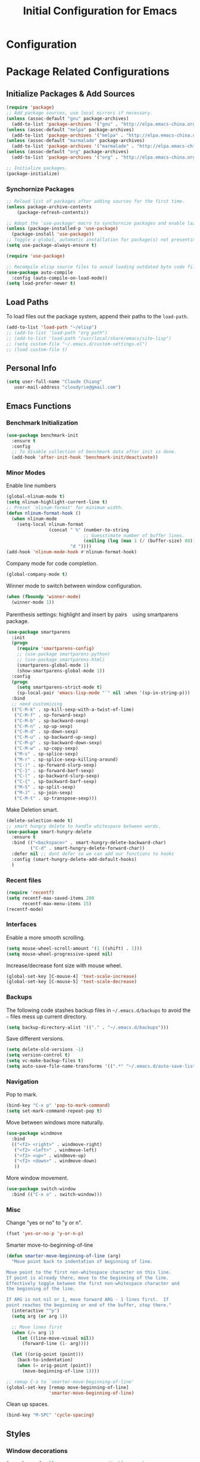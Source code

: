 #+TITLE: Initial Configuration for Emacs
#+STARTUP: showeverything

* Configuration
   
:PROPERTIES:
:CUSTOM_ID: babel-init
:END:
<<babel-init>> 

* Package Related Configurations 
** Initialize Packages & Add Sources  

#+begin_src emacs-lisp :tangle yes
  (require 'package)
  ;; Add package sources, use local mirrors if necessary.
  (unless (assoc-default "gnu" package-archives)
    (add-to-list 'package-archives '("gnu" . "http://elpa.emacs-china.org/gnu/") t))
  (unless (assoc-default "melpa" package-archives)
    (add-to-list 'package-archives '("melpa" . "http://elpa.emacs-china.org/melpa/") t))
  (unless (assoc-default "marmalade" package-archives)
    (add-to-list 'package-archives '("marmalade" . "http://elpa.emacs-china.org/marmalade/") t))
  (unless (assoc-default "org" package-archives)
    (add-to-list 'package-archives '("org" . "http://elpa.emacs-china.org/org/") t))

  ;; Initialize packages.
  (package-initialize)

#+END_SRC

*** Synchornize Packages
#+BEGIN_SRC emacs-lisp :tangle yes
  ;; Reload list of packages after adding sources for the first time. 
  (unless package-archive-contents
      (package-refresh-contents))  

  ;; Adopt the 'use-package' macro to synchornize packages and enable lazy loading.
  (unless (package-installed-p 'use-package)
    (package-install 'use-package))
  ;; Toggle a global, automatic installation for package(s) not presenting on the system.
  (setq use-package-always-ensure t)

  (require 'use-package)

  ;; Recompile elisp source files to avoid loading outdated byte code files.
  (use-package auto-compile
    :config (auto-compile-on-load-mode))
  (setq load-prefer-newer t)
#+END_SRC

** Load Paths 
To load files out the package system, append their paths to the =load-path=.
#+BEGIN_SRC emacs-lisp :tangle yes
  (add-to-list 'load-path "~/elisp")
  ;; (add-to-list 'load-path "org path")
  ;; (add-to-list 'load-path "/usr/local/share/emacs/site-lisp")
  ;; (setq custom-file "~/.emacs.d/custom-settings.el")
  ;; (load custom-file t)
#+END_SRC

** Personal Info

#+BEGIN_SRC emacs-lisp :tangle yes
   (setq user-full-name "Claude Chiang"
      user-mail-address "cloudyrie@gmail.com")
#+END_SRC

** Emacs Functions
*** Benchmark Initialization
#+BEGIN_SRC emacs-lisp :tangle yes
(use-package benchmark-init
  :ensure t
  :config
  ;; To disable collection of benchmark data after init is done.
  (add-hook 'after-init-hook 'benchmark-init/deactivate))
#+END_SRC

*** Minor Modes
Enable line numbers
#+BEGIN_SRC emacs-lisp :tangle yes
(global-nlinum-mode t)
(setq nlinum-highlight-current-line t)
;; Preset `nlinum-format' for minimum width.
(defun nlinum-format-hook ()
  (when nlinum-mode
    (setq-local nlinum-format
                (concat " %" (number-to-string
                             ;; Guesstimate number of buffer lines.
                             (ceiling (log (max 1 (/ (buffer-size) 80)) 10)))
                        "d "))))
(add-hook 'nlinum-mode-hook #'nlinum-format-hook)
#+END_SRC

Company mode for code completion.
#+BEGIN_SRC emacs-lisp :tangle yes
(global-company-mode t)
#+END_SRC

Winner mode to switch between window configuration.
#+BEGIN_SRC emacs-lisp :tangle yes
(when (fboundp 'winner-mode)
  (winner-mode 1))
#+END_SRC

Parenthesis settings: highlight and insert by pairs　using smartparens package.
#+BEGIN_SRC emacs-lisp :tangle yes
(use-package smartparens
  :init
  (progn
    (require 'smartparens-config)
    ;; (use-package smartparens-python)
    ;; (use-package smartparens-html)
    (smartparens-global-mode 1)
    (show-smartparens-global-mode 1))
  :config
  (progn
    (setq smartparens-strict-mode t)
    (sp-local-pair 'emacs-lisp-mode "`" nil :when '(sp-in-string-p)))
  :bind
  ;; need customizing
  (("C-M-k" . sp-kill-sexp-with-a-twist-of-lime)
   ("C-M-f" . sp-forward-sexp)
   ("C-M-b" . sp-backward-sexp)
   ("C-M-n" . sp-up-sexp)
   ("C-M-d" . sp-down-sexp)
   ("C-M-u" . sp-backward-up-sexp)
   ("C-M-p" . sp-backward-down-sexp)
   ("C-M-w" . sp-copy-sexp)
   ("M-s" . sp-splice-sexp)
   ("M-r" . sp-splice-sexp-killing-around)
   ("C-)" . sp-forward-slurp-sexp)
   ("C-}" . sp-forward-barf-sexp)
   ("C-(" . sp-backward-slurp-sexp)
   ("C-{" . sp-backward-barf-sexp)
   ("M-S" . sp-split-sexp)
   ("M-J" . sp-join-sexp)
   ("C-M-t" . sp-transpose-sexp)))
#+END_SRC

Make Deletion smart.
#+BEGIN_SRC emacs-lisp :tangle yes
(delete-selection-mode t)
;; smart hungry delete to handle whitespace between words.
(use-package smart-hungry-delete
  :ensure t
  :bind (("<backspace>" . smart-hungry-delete-backward-char)
		 ("C-d" . smart-hungry-delete-forward-char))
  :defer nil ;; dont defer so we can add our functions to hooks 
  :config (smart-hungry-delete-add-default-hooks)
  )
#+END_SRC

*** Recent files
#+BEGIN_SRC emacs-lisp :tangle yes
(require 'recentf)
(setq recentf-max-saved-items 200
      recentf-max-menu-items 15)
(recentf-mode)
#+END_SRC

*** Interfaces

Enable a more smooth scrolling.
#+BEGIN_SRC emacs-lisp :tangle yes
(setq mouse-wheel-scroll-amount '(1 ((shift) . 1)))
(setq mouse-wheel-progressive-speed nil)
#+END_SRC

Increase/decrease font size with mouse wheel.
#+BEGIN_SRC emacs-lisp :tangle yes
(global-set-key [C-mouse-4] 'text-scale-increase)
(global-set-key [C-mouse-5] 'text-scale-decrease)
#+END_SRC


*** Backups

The following code stashes backup files in =~/.emacs.d/backups= to avoid the =~= files mess up current directory.

#+BEGIN_SRC emacs-lisp :tangle yes
(setq backup-directory-alist '(("." . "~/.emacs.d/backups")))
#+END_SRC

Save different versions.

#+BEGIN_SRC emacs-lisp :tangle yes
(setq delete-old-versions -1)
(setq version-control t)
(setq vc-make-backup-files t)
(setq auto-save-file-name-transforms '((".*" "~/.emacs.d/auto-save-list/" t)))
#+END_SRC

*** Navigation
Pop to mark.
#+BEGIN_SRC emacs-lisp :tangle yes
(bind-key "C-x p" 'pop-to-mark-command)
(setq set-mark-command-repeat-pop t)
#+END_SRC

Move between windows more naturally.
#+BEGIN_SRC emacs-lisp :tangle yes
(use-package windmove
  :bind
  (("<f2> <right>" . windmove-right)
   ("<f2> <left>" . windmove-left)
   ("<f2> <up>" . windmove-up)
   ("<f2> <down>" . windmove-down)
   ))
#+END_SRC

More window movement.
#+BEGIN_SRC emacs-lisp :tangle yes
(use-package switch-window
  :bind (("C-x o" . switch-window)))
#+END_SRC

*** Misc
Change "yes or no" to "y or n".
#+BEGIN_SRC emacs-lisp :tangle yes
(fset 'yes-or-no-p 'y-or-n-p)
#+END_SRC

Smarter move-to-beginning-of-line
#+BEGIN_SRC emacs-lisp :tangle yes
(defun smarter-move-beginning-of-line (arg)
  "Move point back to indentation of beginning of line.

Move point to the first non-whitespace character on this line.
If point is already there, move to the beginning of the line.
Effectively toggle between the first non-whitespace character and
the beginning of the line.

If ARG is not nil or 1, move forward ARG - 1 lines first.  If
point reaches the beginning or end of the buffer, stop there."
  (interactive "^p")
  (setq arg (or arg 1))

  ;; Move lines first
  (when (/= arg 1)
    (let ((line-move-visual nil))
      (forward-line (1- arg))))

  (let ((orig-point (point)))
    (back-to-indentation)
    (when (= orig-point (point))
      (move-beginning-of-line 1))))

;; remap C-a to `smarter-move-beginning-of-line'
(global-set-key [remap move-beginning-of-line]
                'smarter-move-beginning-of-line)
#+END_SRC

Clean up spaces.
#+BEGIN_SRC emacs-lisp :tangle yes
(bind-key "M-SPC" 'cycle-spacing)
#+END_SRC

** Styles
*** Window decorations
#+BEGIN_SRC emacs-lisp :tangle yes
(menu-bar-mode -1)                 ;; disable menu bar.
(tool-bar-mode -1)                 ;; disable tool bar.
(scroll-bar-mode -1)               ;; disable scroll bar.
(setq inhibit-splash-screen t)     ;; disable splash screen.
(setq-default cursor-type 'bar)    ;; set cursor type.
(setq-default left-margin-width 1 right-margin-width 0) ;; set margin within buffer.
#+END_SRC

*** Fonts
Set default font for emacs.
#+BEGIN_SRC emacs-lisp :tangle yes
(defun set-default-font (plists)
  "Set the font given the passed PLISTS. (codes from spacemacs-core)
PLISTS has either the form (\"fontname\" :prop1 val1 :prop2 val2 ...)
or is a list of such. The first font that can be found will be used.
The return value is nil if no font was found, truthy otherwise."
  (unless (listp (car plists))
    (setq plists (list plists)))
  (catch 'break
    (dolist (plist plists)
      (when (find-font (font-spec :name (car plist)))
        (let* ((font (car plist))
               (props (cdr plist))
               (fontspec (apply 'font-spec :name font props)))
          (set-frame-font fontspec nil t)
          (push `(font . ,(frame-parameter nil 'font)) default-frame-alist)
         ))
    nil))
 )

(set-default-font '("Source Code Pro"
                    :size 18
                    :weight normal
                    :width normal))

;; Set chinese font (配制中文字体)
(dolist (charset '(kana han symbol cjk-misc bopomofo))
  (set-fontset-font (frame-parameter nil 'font)
                    charset
		    (font-spec :family "WenQuanYi Micro Hei Mono" :size 18)))
#+END_SRC

*** Adopt "doom-one" theme
#+BEGIN_SRC emacs-lisp :tangle yes
(require 'doom-themes)
;; Global settings (defaults)
(setq doom-themes-enable-bold t    ; if nil, bold is universally disabled
      doom-themes-enable-italic t) ; if nil, italics is universally disabled
;; Enable flashing mode-line on errors
(doom-themes-visual-bell-config)

;; Enable custom neotree theme
(doom-themes-neotree-config)  ; all-the-icons fonts must be installed!

;; Corrects (and improves) org-mode's native fontification.
(doom-themes-org-config)
#+END_SRC

Include "doom-modeline" plugin.
#+BEGIN_SRC emacs-lisp :tangle yes
(add-to-list 'load-path "~/.emacs.d/plugins/doom-modeline")
(require 'doom-modeline)
#+END_SRC

** Coding
*** UTF-8
#+BEGIN_SRC emacs-lisp :tangle yes
(prefer-coding-system 'utf-8)
(when (display-graphic-p)
  (setq x-select-request-type '(UTF8_STRING COMPOUND_TEXT TEXT STRING)))
#+END_SRC

*** Org mode
Particular settings for org mode
#+BEGIN_SRC emacs-lisp :tangle yes
;; Org mode configurations
(with-eval-after-load 'org
  (setq org-src-fontify-natively t))
#+END_SRC

Fix linum/nlinum issues in org mode
#+BEGIN_SRC emacs-lisp :tangle yes
;; Fix linum/nlinum issues in org mode
(let ((height (face-attribute 'default :height)))
  ;; for all linum/nlinum users
  (set-face-attribute 'linum nil :height height)
)
#+END_SRC

*** LaTeX mode
Particular settings for LaTeX mode
#+BEGIN_SRC emacs-lisp :tangle yes
;; LaTeX mode configurations
(use-package auctex
  :defer t
  :ensure t)
(setq TeX-auto-save t)
(setq TeX-parse-self t)
(setq-default TeX-master nil)
(setq TeX-PDF-mode t)
#+END_SRC

** Plugins
*** Helm for interactive compeletion
Helm makes it easy to complete various things.
#+BEGIN_SRC emacs-lisp :tangle yes
(use-package helm
  :diminish helm-mode
  :init
  (progn
    (require 'helm-config)
    (setq helm-candidate-number-limit 100)
    ;; From https://gist.github.com/antifuchs/9238468
    (setq helm-idle-delay 0.0 ; update fast sources immediately (doesn't).
          helm-input-idle-delay 0.01  ; this actually updates things
				      ; reeeelatively quickly.

	  helm-autoresize-mode 1 
          helm-yas-display-key-on-candidate t
          helm-quick-update t
          helm-M-x-requires-pattern nil
          helm-ff-skip-boring-files t)
    (helm-mode))
  :bind (("C-c h" . helm-mini)
         ("C-h a" . helm-apropos)
         ("C-x C-f" . helm-find-files)
         ("C-x C-b" . helm-buffers-list)
         ("C-x b" . helm-buffers-list)
         ("M-y" . helm-show-kill-ring)
         ("M-x" . helm-M-x)
         ("C-x c o" . helm-occur)
         ("C-x c s" . helm-swoop)
         ("C-x c y" . helm-yas-complete)
         ("C-x c Y" . helm-yas-create-snippet-on-region)
         ("C-x c b" . my/helm-do-grep-book-notes)
         ("C-x c SPC" . helm-all-mark-rings)))
#+END_SRC

Helm-descbinds for describing bindings.
#+BEGIN_SRC emacs-lisp :tangle yes
(use-package helm-descbinds
  :defer t
  :bind (("C-h b" . helm-descbinds)
         ("C-h w" . helm-descbinds)))
#+END_SRC

Use helm-swoop to find lines.
#+BEGIN_SRC emacs-lisp :tangle yes
(use-package helm-swoop
 :bind
 (("M-i" . helm-swoop)
  ("M-I" . helm-swoop-back-to-last-point)
  ("C-c M-i" . helm-multi-swoop)
  ("C-x M-i" . helm-multi-swoop-all)
  )
 :config
 (progn
   (define-key isearch-mode-map (kbd "M-i") 'helm-swoop-from-isearch)
   (define-key helm-swoop-map (kbd "M-i") 'helm-multi-swoop-all-from-helm-swoop))
)
#+END_SRC

*** Yasnippet for code compeletion
#+BEGIN_SRC emacs-lisp :tangle no
(use-package yasnippet
  :diminish yas-minor-mode
  :init (yas-global-mode 1)
  :config
  (progn
    (add-hook 'hippie-expand-try-functions-list 'yas-hippie-try-expand)
    (setq yas-key-syntaxes '("w_" "w_." "^ "))
    ;; (setq yas-installed-snippets-dir "~/elisp/yasnippet-snippets")
    (setq yas-expand-only-for-last-commands nil)
    (bind-key "\t" 'hippie-expand yas-minor-mode-map)))
#+END_SRC

*** Undo-tree
#+BEGIN_SRC emacs-lisp :tangle yes
(use-package undo-tree
  :diminish undo-tree-mode
  :config
  (progn
    (global-undo-tree-mode)
    (setq undo-tree-visualizer-timestamps t)
    (setq undo-tree-visualizer-diff t)))
#+END_SRC

*** flycheck
#+BEGIN_SRC emacs-lisp :tangle yes
(global-flycheck-mode 1)
#+END_SRC

** Customized Shortcuts

*** Open init configurations
#+BEGIN_SRC emacs-lisp :tangle yes
(defun open-init()
  (interactive)
  (find-file "~/.emacs.d/cloudymacs.org"))

(global-set-key (kbd "C-c i") 'open-init)
#+END_SRC
